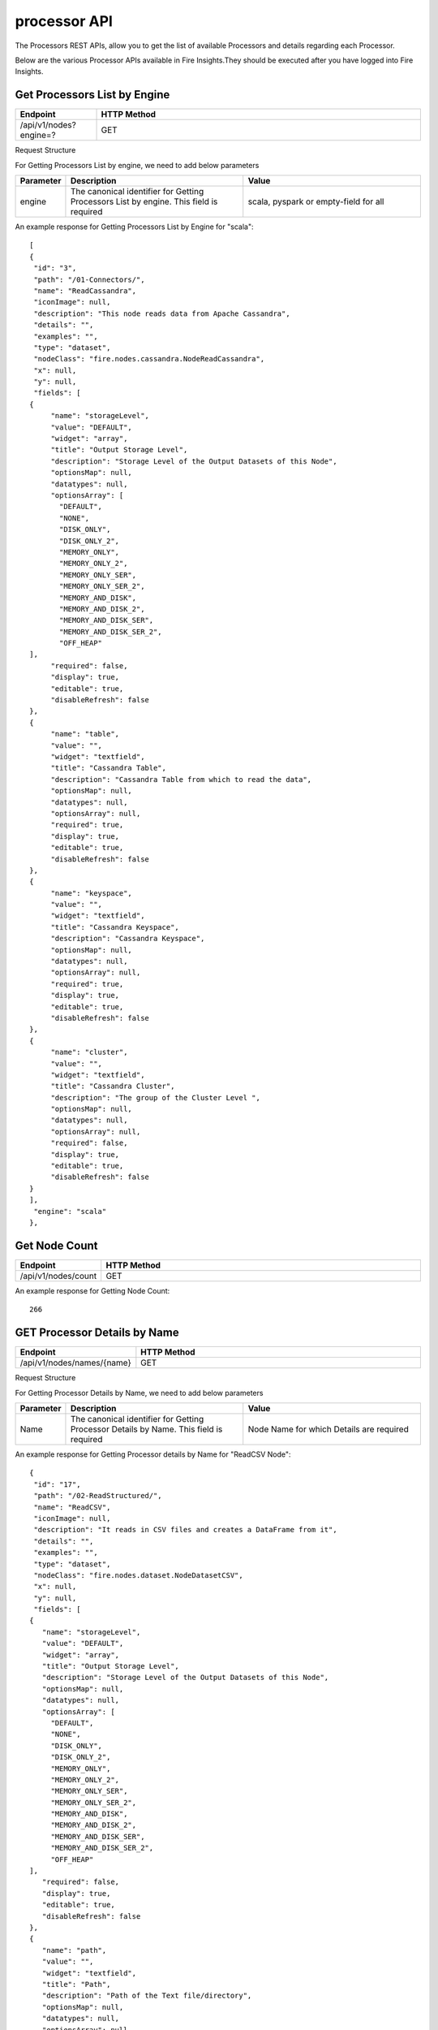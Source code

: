 processor API
===============

The Processors REST APIs, allow you to get the list of available Processors and details regarding each Processor.

Below are the various Processor APIs available in Fire Insights.They should be executed after you have logged into Fire Insights. 

Get Processors List by Engine
-----------------------------

.. list-table:: 
   :widths: 10 40
   :header-rows: 1

   * - Endpoint
     - HTTP Method
     
   * - /api/v1/nodes?engine=?
     - GET
   
Request Structure

For Getting Processors List by engine, we need to add below parameters

.. list-table:: 
   :widths: 10 40 40
   :header-rows: 1

   * - Parameter
     - Description
     - Value
   
   * - engine
     - The canonical identifier for Getting Processors List by engine. This field is required
     - scala, pyspark or empty-field for all

An example response for Getting Processors List by Engine for "scala":
 
::

   [
   {
    "id": "3",
    "path": "/01-Connectors/",
    "name": "ReadCassandra",
    "iconImage": null,
    "description": "This node reads data from Apache Cassandra",
    "details": "",
    "examples": "",
    "type": "dataset",
    "nodeClass": "fire.nodes.cassandra.NodeReadCassandra",
    "x": null,
    "y": null,
    "fields": [
   {
        "name": "storageLevel",
        "value": "DEFAULT",
        "widget": "array",
        "title": "Output Storage Level",
        "description": "Storage Level of the Output Datasets of this Node",
        "optionsMap": null,
        "datatypes": null,
        "optionsArray": [
          "DEFAULT",
          "NONE",
          "DISK_ONLY",
          "DISK_ONLY_2",
          "MEMORY_ONLY",
          "MEMORY_ONLY_2",
          "MEMORY_ONLY_SER",
          "MEMORY_ONLY_SER_2",
          "MEMORY_AND_DISK",
          "MEMORY_AND_DISK_2",
          "MEMORY_AND_DISK_SER",
          "MEMORY_AND_DISK_SER_2",
          "OFF_HEAP"
   ],
        "required": false,
        "display": true,
        "editable": true,
        "disableRefresh": false
   },
   {
        "name": "table",
        "value": "",
        "widget": "textfield",
        "title": "Cassandra Table",
        "description": "Cassandra Table from which to read the data",
        "optionsMap": null,
        "datatypes": null,
        "optionsArray": null,
        "required": true,
        "display": true,
        "editable": true,
        "disableRefresh": false
   },
   {
        "name": "keyspace",
        "value": "",
        "widget": "textfield",
        "title": "Cassandra Keyspace",
        "description": "Cassandra Keyspace",
        "optionsMap": null,
        "datatypes": null,
        "optionsArray": null,
        "required": true,
        "display": true,
        "editable": true,
        "disableRefresh": false
   },
   {
        "name": "cluster",
        "value": "",
        "widget": "textfield",
        "title": "Cassandra Cluster",
        "description": "The group of the Cluster Level ",
        "optionsMap": null,
        "datatypes": null,
        "optionsArray": null,
        "required": false,
        "display": true,
        "editable": true,
        "disableRefresh": false
   }
   ],
    "engine": "scala"
   },

Get Node Count
--------------

.. list-table:: 
   :widths: 10 40
   :header-rows: 1

   * - Endpoint
     - HTTP Method
     
   * - /api/v1/nodes/count
     - GET
   

An example response for Getting Node Count:
 
::

    266
    

GET Processor Details by Name
-----------------------------
   
.. list-table:: 
   :widths: 10 40
   :header-rows: 1

   * - Endpoint
     - HTTP Method
     
   * - /api/v1/nodes/names/{name}
     - GET

Request Structure

For Getting Processor Details by Name, we need to add below parameters

.. list-table:: 
   :widths: 10 40 40
   :header-rows: 1

   * - Parameter
     - Description
     - Value
   
   * - Name
     - The canonical identifier for Getting Processor Details by Name. This field is required
     - Node Name for which Details are required

An example response for Getting Processor details by Name for "ReadCSV Node":
 
::

   {
    "id": "17",
    "path": "/02-ReadStructured/",
    "name": "ReadCSV",
    "iconImage": null,
    "description": "It reads in CSV files and creates a DataFrame from it",
    "details": "",
    "examples": "",
    "type": "dataset",
    "nodeClass": "fire.nodes.dataset.NodeDatasetCSV",
    "x": null,
    "y": null,
    "fields": [
   {
      "name": "storageLevel",
      "value": "DEFAULT",
      "widget": "array",
      "title": "Output Storage Level",
      "description": "Storage Level of the Output Datasets of this Node",
      "optionsMap": null,
      "datatypes": null,
      "optionsArray": [
        "DEFAULT",
        "NONE",
        "DISK_ONLY",
        "DISK_ONLY_2",
        "MEMORY_ONLY",
        "MEMORY_ONLY_2",
        "MEMORY_ONLY_SER",
        "MEMORY_ONLY_SER_2",
        "MEMORY_AND_DISK",
        "MEMORY_AND_DISK_2",
        "MEMORY_AND_DISK_SER",
        "MEMORY_AND_DISK_SER_2",
        "OFF_HEAP"
   ],
      "required": false,
      "display": true,
      "editable": true,
      "disableRefresh": false
   },
   {
      "name": "path",
      "value": "",
      "widget": "textfield",
      "title": "Path",
      "description": "Path of the Text file/directory",
      "optionsMap": null,
      "datatypes": null,
      "optionsArray": null,
      "required": true,
      "display": true,
      "editable": true,
      "disableRefresh": false
   },
   {
      "name": "separator",
      "value": ",",
      "widget": "textfield",
      "title": "Separator",
      "description": "CSV Separator",
      "optionsMap": null,
      "datatypes": null,
      "optionsArray": null,
      "required": false,
      "display": true,
      "editable": true,
      "disableRefresh": false
   },
   {
      "name": "header",
      "value": "false",
      "widget": "array",
      "title": "Header",
      "description": "Does the file have a header row",
      "optionsMap": null,
      "datatypes": null,
      "optionsArray": [
        "true",
        "false"
   ],
      "required": false,
      "display": true,
      "editable": true,
      "disableRefresh": false
   },
   {
      "name": "dropMalformed",
      "value": "false",
      "widget": "array",
      "title": "Drop Malformed",
      "description": "Whether to drop Malformed records or error",
      "optionsMap": null,
      "datatypes": null,
      "optionsArray": [
        "true",
        "false"
   ],
      "required": false,
      "display": true,
      "editable": true,
      "disableRefresh": false
   },
   {
      "name": "outputColNames",
      "value": "[]",
      "widget": "schema_col_names",
      "title": "Column Names for the CSV",
      "description": "New Output Columns of the SQL",
      "optionsMap": null,
      "datatypes": null,
      "optionsArray": null,
      "required": false,
      "display": true,
      "editable": true,
      "disableRefresh": false
   },
   {
      "name": "outputColTypes",
      "value": "[]",
      "widget": "schema_col_types",
      "title": "Column Types for the CSV",
      "description": "Data Type of the Output Columns",
      "optionsMap": null,
      "datatypes": null,
      "optionsArray": null,
      "required": false,
      "display": true,
      "editable": true,
      "disableRefresh": false
   },
   {
      "name": "outputColFormats",
      "value": "[]",
      "widget": "schema_col_formats",
      "title": "Column Formats for the CSV",
      "description": "Format of the Output Columns",
      "optionsMap": null,
      "datatypes": null,
      "optionsArray": null,
      "required": false,
      "display": true,
      "editable": true,
      "disableRefresh": false
   }
   ],
     "engine": "all"
   },
